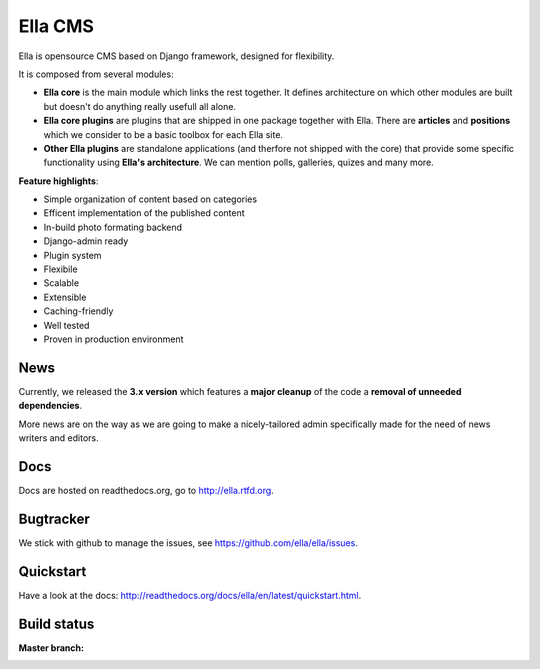 Ella CMS
########

Ella is opensource CMS based on Django framework, designed for flexibility.

It is composed from several modules:

* **Ella core** is the main module which links the rest together. It
  defines architecture on which other modules are built but doesn't do
  anything really usefull all alone.
* **Ella core plugins** are plugins that are shipped in one package
  together with Ella. There are **articles** and **positions** which 
  we consider to be a basic toolbox for each Ella site.
* **Other Ella plugins** are standalone applications (and therfore
  not shipped with the core) that provide some
  specific functionality using **Ella's architecture**. We can mention
  polls, galleries, quizes and many more.
      
**Feature highlights**:

* Simple organization of content based on categories
* Efficent implementation of the published content
* In-build photo formating backend
* Django-admin ready
* Plugin system
* Flexibile
* Scalable
* Extensible
* Caching-friendly
* Well tested
* Proven in production environment
    
News
****

Currently, we released the **3.x version** which features a **major cleanup** 
of the code a **removal of unneeded dependencies**.

More news are on the way as we are going to make a nicely-tailored admin 
specifically made for the need of news writers and editors. 
    
Docs
****

Docs are hosted on readthedocs.org, go to http://ella.rtfd.org.

Bugtracker
**********

We stick with github to manage the issues, see https://github.com/ella/ella/issues.

Quickstart
**********

Have a look at the docs: http://readthedocs.org/docs/ella/en/latest/quickstart.html.

Build status
************

:Master branch:

  .. image:: https://secure.travis-ci.org/ella/ella.png
     :alt: Travis CI - Distributed build platform for the open source community
     :target: http://travis-ci.org/#!/ella/ella

